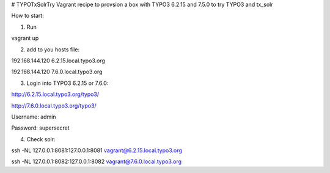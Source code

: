 # TYPOTxSolrTry
Vagrant recipe to provsion a box with TYPO3 6.2.15 and 7.5.0 to try TYPO3 and tx_solr

How to start:

1. Run 


vagrant up


2. add to you hosts file:


192.168.144.120   6.2.15.local.typo3.org

192.168.144.120   7.6.0.local.typo3.org


3. Login into TYPO3 6.2.15 or 7.6.0:

http://6.2.15.local.typo3.org/typo3/

http://7.6.0.local.typo3.org/typo3/


Username: admin

Password: supersecret

4. Check solr:

ssh -NL 127.0.0.1:8081:127.0.0.1:8081 vagrant@6.2.15.local.typo3.org

ssh -NL 127.0.0.1:8082:127.0.0.1:8082 vagrant@7.6.0.local.typo3.org


